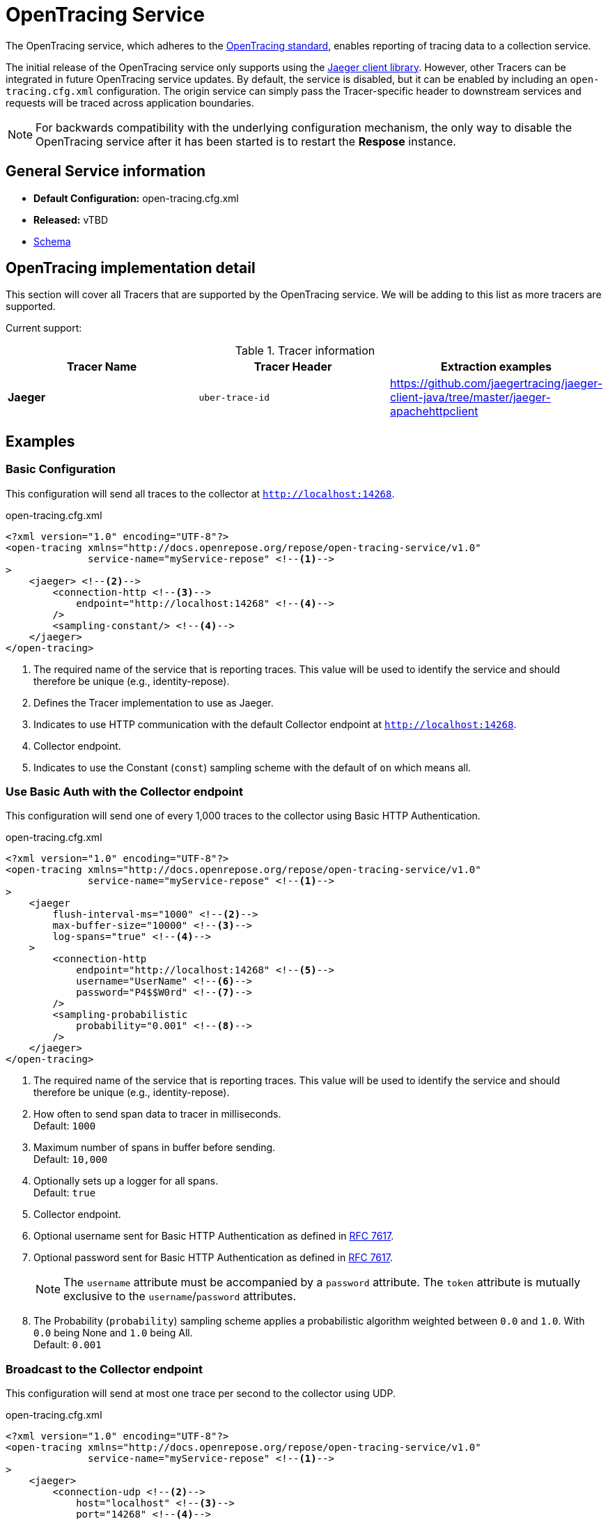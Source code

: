 = OpenTracing Service

The OpenTracing service, which adheres to the http://opentracing.io[OpenTracing standard], enables reporting of tracing data to a collection service.

The initial release of the OpenTracing service only supports using the http://jaeger.readthedocs.io/en/latest/[Jaeger client library].
However, other Tracers can be integrated in future OpenTracing service updates.
By default, the service is disabled, but it can be enabled by including an `open-tracing.cfg.xml` configuration.
The origin service can simply pass the Tracer-specific header to downstream services and requests will be traced across application boundaries.

[NOTE]
====
For backwards compatibility with the underlying configuration mechanism, the only way to disable the OpenTracing service after it has been started is to restart the *Respose* instance.
====

== General Service information
* *Default Configuration:* open-tracing.cfg.xml
* *Released:* vTBD
* link:../schemas/open-tracing.xsd[Schema]

== OpenTracing implementation detail

This section will cover all Tracers that are supported by the OpenTracing service.
We will be adding to this list as more tracers are supported.

Current support:

.Tracer information
|===
|Tracer Name |Tracer Header    |Extraction examples

|*Jaeger*
|`uber-trace-id`
|https://github.com/jaegertracing/jaeger-client-java/tree/master/jaeger-apachehttpclient
|===

== Examples
=== Basic Configuration
This configuration will send all traces to the collector at `http://localhost:14268`.

[source,xml]
.open-tracing.cfg.xml
----
<?xml version="1.0" encoding="UTF-8"?>
<open-tracing xmlns="http://docs.openrepose.org/repose/open-tracing-service/v1.0"
              service-name="myService-repose" <!--1-->
>
    <jaeger> <!--2-->
        <connection-http <!--3-->
            endpoint="http://localhost:14268" <!--4-->
        />
        <sampling-constant/> <!--4-->
    </jaeger>
</open-tracing>
----

<1> The required name of the service that is reporting traces.
    This value will be used to identify the service and should therefore be unique (e.g., identity-repose).
<2> Defines the Tracer implementation to use as Jaeger.
<3> Indicates to use HTTP communication with the default Collector endpoint at `http://localhost:14268`.
<4> Collector endpoint.
<5> Indicates to use the Constant (`const`) sampling scheme with the default of `on` which means all.

=== Use Basic Auth with the Collector endpoint
This configuration will send one of every 1,000 traces to the collector using Basic HTTP Authentication.

[source,xml]
.open-tracing.cfg.xml
----
<?xml version="1.0" encoding="UTF-8"?>
<open-tracing xmlns="http://docs.openrepose.org/repose/open-tracing-service/v1.0"
              service-name="myService-repose" <!--1-->
>
    <jaeger
        flush-interval-ms="1000" <!--2-->
        max-buffer-size="10000" <!--3-->
        log-spans="true" <!--4-->
    >
        <connection-http
            endpoint="http://localhost:14268" <!--5-->
            username="UserName" <!--6-->
            password="P4$$W0rd" <!--7-->
        />
        <sampling-probabilistic
            probability="0.001" <!--8-->
        />
    </jaeger>
</open-tracing>
----

<1> The required name of the service that is reporting traces.
    This value will be used to identify the service and should therefore be unique (e.g., identity-repose).
<2> How often to send span data to tracer in milliseconds. +
    Default: `1000`
<3> Maximum number of spans in buffer before sending. +
    Default: `10,000`
<4> Optionally sets up a logger for all spans. +
    Default: `true`
<5> Collector endpoint.
<6> Optional username sent for Basic HTTP Authentication as defined in https://tools.ietf.org/html/rfc7617[RFC 7617].
<7> Optional password sent for Basic HTTP Authentication as defined in https://tools.ietf.org/html/rfc7617[RFC 7617].
+
[NOTE]
====
The `username` attribute must be accompanied by a `password` attribute.
The `token` attribute is mutually exclusive to the `username`/`password` attributes.
====

<8> The Probability (`probability`) sampling scheme applies a probabilistic algorithm weighted between `0.0` and `1.0`.
    With `0.0` being None and `1.0` being All. +
    Default: `0.001`

=== Broadcast to the Collector endpoint
This configuration will send at most one trace per second to the collector using UDP.

[source,xml]
.open-tracing.cfg.xml
----
<?xml version="1.0" encoding="UTF-8"?>
<open-tracing xmlns="http://docs.openrepose.org/repose/open-tracing-service/v1.0"
              service-name="myService-repose" <!--1-->
>
    <jaeger>
        <connection-udp <!--2-->
            host="localhost" <!--3-->
            port="14268" <!--4-->
        />
        <sampling-rate-limiting
            max-traces-per-second="1.0" <!--5-->
        />
    </jaeger>
</open-tracing>
----

<1> The required name of the service that is reporting traces.
    This value will be used to identify the service and should therefore be unique (e.g., identity-repose).
<2> Indicates that UDP will be used to transport data to the agent.
<3> Agent target host.
<4> Agent target port.
<5> Utilize the Rate limited (`rate-limited`) sampling scheme. +
    Default: `1.0`
